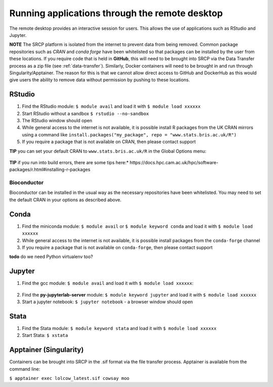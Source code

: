 Running applications through the remote desktop
===============================================

The remote desktop provides an interactive session for users. This
allows the use of applications such as RStudio and Jupyter.

**NOTE** The SRCP platform is isolated from the internet to prevent data
from being removed. Common package repositories such as *CRAN* and
*conda forge* have been whitelisted so that packages can be installed by
the user from these locations. If you require code that is held in
**GitHub**, this will need to be brought into SRCP via the Data
Transfer process as a zip file (see :ref:`data-transfer`). Similarly, Docker containers will need
to be brought in and run through Singularity/Apptainer. The reason for
this is that we cannot allow direct access to GitHub and DockerHub as
this would give users the ability to remove data without permission by
pushing to these locations.

RStudio
-------



1. Find the RStudio module: ``$ module avail`` and load it with
   ``$ module load xxxxxx``
2. Start RStudio without a sandbox ``$ rstudio --no-sandbox``
3. The RStudio window should open
4. While general access to the internet is not available, it is possible
   install R packages from the UK CRAN mirrors using a command like
   ``install.packages("my_package", repo = "www.stats.bris.ac.uk/R")``
5. If you require a package that is not available on CRAN, then please
   contact support

**TIP** you can set your default CRAN to ``www.stats.bris.ac.uk/R`` in
the Global Options menu:

.. figure:: ../../images/rstudio-global-options.png
  :scale: 70 %
  :alt: RStudio

**TIP** if you run into build errors, there are some tips here:*
https://docs.hpc.cam.ac.uk/hpc/software-packages/r.html#installing-r-packages


Bioconductor
~~~~~~~~~~~~

Bioconductor can be installed in the usual way as the necessary
repositories have been whitelisted. You may need to set the default CRAN
in your options as described above.

Conda
-----

1. Find the miniconda module: ``$ module avail`` or
   ``$ module keyword conda`` and load it with ``$ module load xxxxxx``
2. While general access to the internet is not available, it is possible
   install packages from the ``conda-forge`` channel
3. If you require a package that is not available on ``conda-forge``,
   then please contact support

**todo** do we need Python virtualenv too?

Jupyter
-------

1. Find the gcc module: ``$ module avail`` and load it with
   ``$ module load xxxxxx``:

.. figure:: ../../images/gcc-module.png
  :scale: 100 %
  :alt: gcc module

2. Find the **py-jupyterlab-server** module:
   ``$ module keyword jupyter`` and load it with
   ``$ module load xxxxxx``
3. Start a jupyter notebook: ``$ jupyter notebook`` - a browser window
   should open

Stata
-----

1. Find the Stata module: ``$ module keyword stata`` and load it with
   ``$ module load xxxxxx``
2. Start Stata: ``$ xstata``

.. figure:: ../../images/stata.png
  :scale: 60 %
  :alt: Stata

Apptainer (Singularity)
-----------------------

Containers can be brought into SRCP in the .sif format via the file
transfer process. Apptainer is available from the command line:

``$ apptainer exec lolcow_latest.sif cowsay moo``
